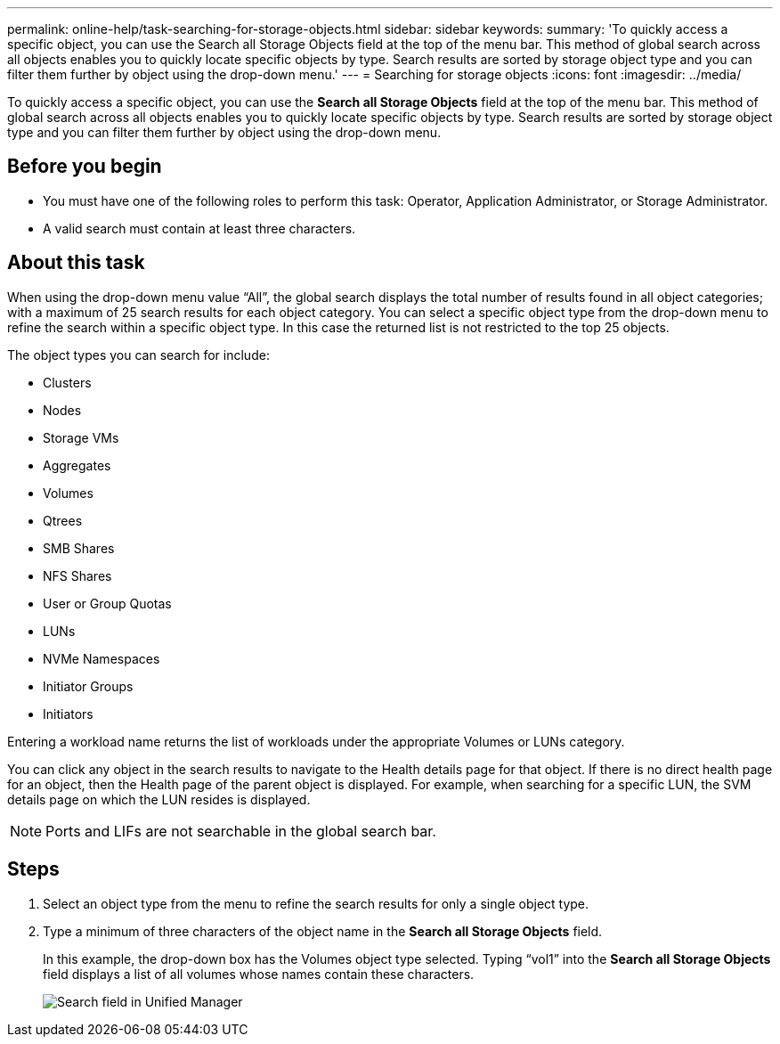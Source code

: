 ---
permalink: online-help/task-searching-for-storage-objects.html
sidebar: sidebar
keywords: 
summary: 'To quickly access a specific object, you can use the Search all Storage Objects field at the top of the menu bar. This method of global search across all objects enables you to quickly locate specific objects by type. Search results are sorted by storage object type and you can filter them further by object using the drop-down menu.'
---
= Searching for storage objects
:icons: font
:imagesdir: ../media/

[.lead]
To quickly access a specific object, you can use the *Search all Storage Objects* field at the top of the menu bar. This method of global search across all objects enables you to quickly locate specific objects by type. Search results are sorted by storage object type and you can filter them further by object using the drop-down menu.

== Before you begin

* You must have one of the following roles to perform this task: Operator, Application Administrator, or Storage Administrator.
* A valid search must contain at least three characters.

== About this task

When using the drop-down menu value "`All`", the global search displays the total number of results found in all object categories; with a maximum of 25 search results for each object category. You can select a specific object type from the drop-down menu to refine the search within a specific object type. In this case the returned list is not restricted to the top 25 objects.

The object types you can search for include:

* Clusters
* Nodes
* Storage VMs
* Aggregates
* Volumes
* Qtrees
* SMB Shares
* NFS Shares
* User or Group Quotas
* LUNs
* NVMe Namespaces
* Initiator Groups
* Initiators

Entering a workload name returns the list of workloads under the appropriate Volumes or LUNs category.

You can click any object in the search results to navigate to the Health details page for that object. If there is no direct health page for an object, then the Health page of the parent object is displayed. For example, when searching for a specific LUN, the SVM details page on which the LUN resides is displayed.

[NOTE]
====
Ports and LIFs are not searchable in the global search bar.
====

== Steps

. Select an object type from the menu to refine the search results for only a single object type.
. Type a minimum of three characters of the object name in the *Search all Storage Objects* field.
+
In this example, the drop-down box has the Volumes object type selected. Typing "`vol1`" into the *Search all Storage Objects* field displays a list of all volumes whose names contain these characters.
+
image::../media/opm-search-field-jpg.gif[Search field in Unified Manager]
